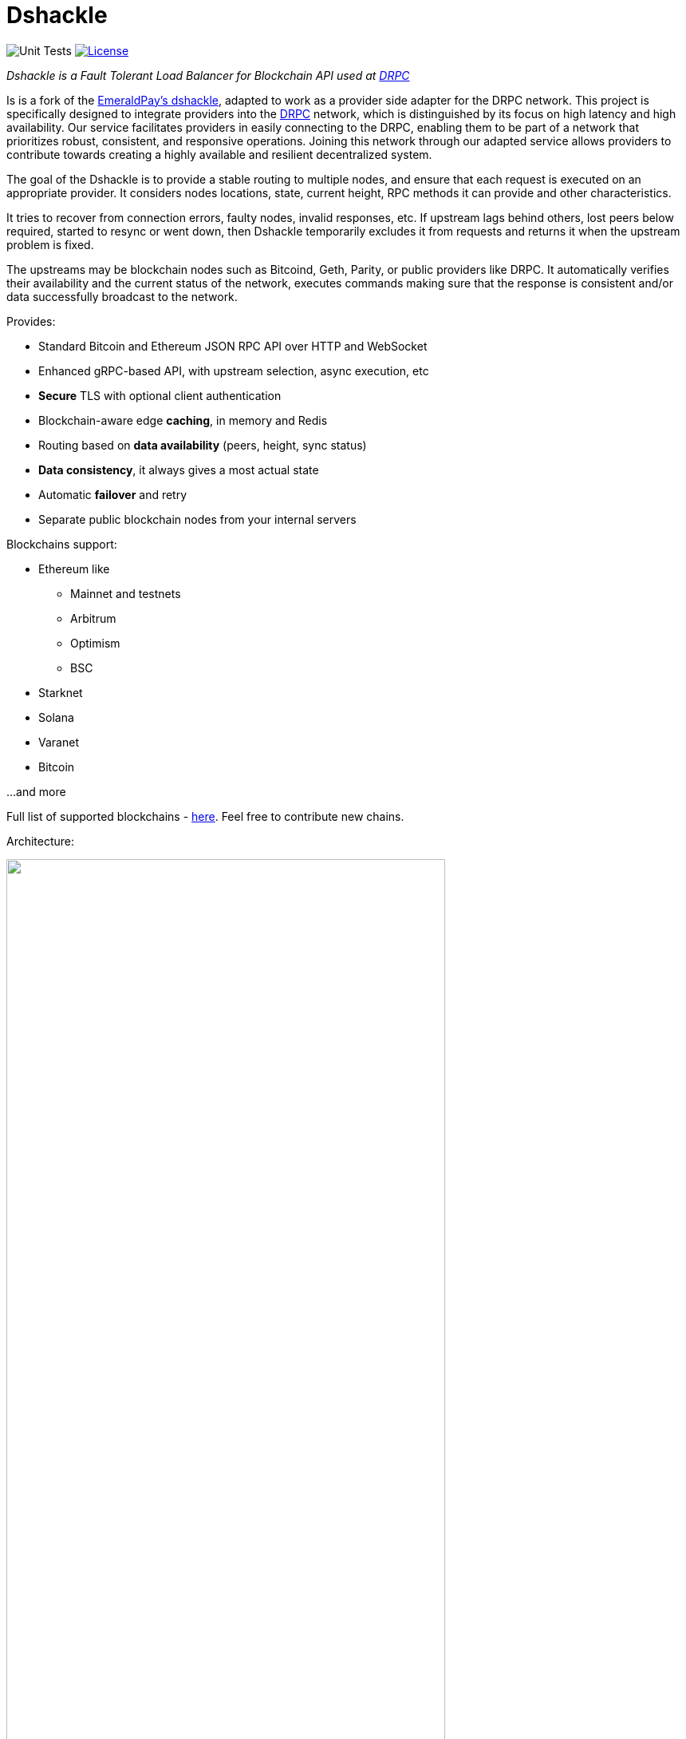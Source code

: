 = Dshackle
:imagesdir: docs/assets
ifdef::env-github[]
:imagesdir: https://raw.githubusercontent.com/emeraldpay/dshackle/master/docs/assets
endif::[]
:version: 0.12.0
:version-short: 0.12

image:https://github.com/p2p-org/dshackle/workflows/Tests/badge.svg["Unit Tests"]
image:https://img.shields.io/github/license/p2p-org/dshackle.svg?style=flat-square&maxAge=2592000["License",link="https://github.com/emeraldpay/dshackle/blob/master/LICENSE"]

[.lead]
_Dshackle is a Fault Tolerant Load Balancer for Blockchain API used at https://drpc.org/[DRPC]_

Is is a fork of the https://github.com/emeraldpay/dshackle[EmeraldPay's dshackle], adapted to work as a provider side adapter for the DRPC network. This project is specifically designed to integrate providers into the https://drpc.org/[DRPC] network, which is distinguished by its focus on high latency and high availability. Our service facilitates providers in easily connecting to the DRPC, enabling them to be part of a network that prioritizes robust, consistent, and responsive operations. Joining this network through our adapted service allows providers to contribute towards creating a highly available and resilient decentralized system.

The goal of the Dshackle is to provide a stable routing to multiple nodes, and ensure that each request is executed on an appropriate provider.
It considers nodes locations, state, current height, RPC methods it can provide and other characteristics.

It tries to recover from connection errors, faulty nodes, invalid responses, etc.
If upstream lags behind others, lost peers below required, started to resync or went down, then Dshackle temporarily excludes it from requests and returns it when the upstream problem is fixed.

The upstreams may be blockchain nodes such as Bitcoind, Geth, Parity, or public providers like DRPC.
It automatically verifies their availability and the current status of the network, executes commands making sure that the response is consistent and/or data successfully broadcast to the network.

Provides:

- Standard Bitcoin and Ethereum JSON RPC API over HTTP and WebSocket
- Enhanced gRPC-based API, with upstream selection, async execution, etc
- **Secure** TLS with optional client authentication
- Blockchain-aware edge **caching**, in memory and Redis
- Routing based on **data availability** (peers, height, sync status)
- **Data consistency**, it always gives a most actual state
- Automatic **failover** and retry
- Separate public blockchain nodes from your internal servers

Blockchains support:

* Ethereum like
** Mainnet and testnets
** Arbitrum
** Optimism
** BSC
* Starknet
* Solana
* Varanet
* Bitcoin

...and more

Full list of supported blockchains - link:foundation/src/main/resources/chains.yaml[here]. Feel free to contribute new chains.

Architecture:

image::dshackle-intro.png[alt="",width=80%,align="center"]

WARNING: The project is still under development, please use with caution.

== Quick Start

=== Configuration

Create file `dshackle.yaml` with the following content:

[source,yaml]
----
version: v1
port: 2449
tls:
  enabled: false

proxy:
  host: 0.0.0.0
  port: 8545
  routes:
    - id: eth
      blockchain: ethereum
    - id: btc
      blockchain: bitcoin

cluster:
  upstreams:
    - id: drpc-eth
      chain: ethereum
      connection:
        generic:
          rpc:
            url: "https://lb.drpc.org/ogrpc?network=ethereum&dkey=${DRPC_KEY}"
          ws:
            url: "wss://lb.drpc.org/ogws?network=ethereum&dkey=${DRPC_KEY}"
    - id: solana
      chain: solana
      connection:
        generic:
          rpc:
            url: "https://localhost:8899"
          ws:
            url: "wss://localhost:8900"
    - id: bitcoin-main
      chain: bitcoin
      connection:
        bitcoin:
          rpc:
            url: "http://localhost:8332"
            basic-auth:
              username: bitcoin
              password: mypassword
----

Which sets the following:

- gRPC access through 0.0.0.0:2449
** TLS security is disabled (_please don't use in production!_)
** compression is disabled for gRPC server (enabled by default)
- JSON RPC access through 0.0.0.0:8545 (both HTTP and WebsScket)
** proxy requests to Ethereum and Bitcoin upstreams
** request path for Ethereum Mainnet is `/eth` and `/btc` for bitcoin
** i.e. call Ethereum Mainnet by `POST http://127.0.0.0:8545/eth` with JSON RPC payload
- three upstreams - ethereum, solana and bitcoin
- for Ethereum Mainnet it connects using JSON RPC and WebSocket connections,
- for Bitcoin Mainnet only JSON RPC is used
- `${DRPC_KEY}` will be provided through environment variable

Please note that you can configure many upstreams for a single blockchains.
If there is more than one upstream, then Dshackle routes requests to them as Round Robin.
If one of them becomes unavailable, Dshackle continues to use only active nodes.

I.e., you can set up a node in the local network, plus Infura with `role: fallback`.
If anything happened to your local node, you still have access to a consistent state of the Ethereum blockchain via Infura.

link:docs[See full documentations].

==== Run docker image

Official Docker image you can find at: https://hub.docker.com/r/p2p-org/dshackle[p2p-org/dshackle]

.Setup DRPC key
[source,bash]
----
export DRPC_KEY=...
----

.Run Dshackle
[source,bash,subs="attributes"]
----
docker run -p 2449:2449 -p 8545:8545 -v $(pwd):/etc/dshackle -e "DRPC_KEY=$INFURA_USER" emeraldpay/dshackle:{version-short}
----

Now it listens on port 2449 at the localhost and can be connected from any gRPC compatible client.
Tools such as https://github.com/fullstorydev/grpcurl[gRPCurl] can use protobuf definitions from proto reflection and connect to it

Alternatively you can connect to port 8545 with traditional JSON RPC requests

== Documentation

For detailed documentation see link:docs/[] directory.

== Development

WARNING: The code in `master` branch is considered a development version, which may lack proper testing and should not be used in production.

=== Setting up environment

Dshackle is JVM based project written in Kotlin.
To build and run it from sources you'll need to install https://openjdk.org/projects/jdk/20/[Java JDK] and https://gradle.org/[Gradle]

=== Build Dshackle

==== Build everything

[source,bash]
----
gradle build
----

==== Make a Zip distribution

[source,bash]
----
gradle distZip
----

You can find a redistributable zip in `build/distributions`

==== Make a Docker distribution

[source, bash]
----
gradle jib -Pdocker=gcr.io/myproject
----

Gradle will prepare a Docker image and upload it to your custom Docker Registry at `gcr.io/myproject` (please change to address of your actual registry)

== Community

Join our https://drpc.org/discord[Discord]

== License

Copyright 2021 EmeraldPay, Inc

Licensed under the Apache License, Version 2.0 (the "License"); you may not use this file except in compliance with the License.
You may obtain a copy of the License at

http://www.apache.org/licenses/LICENSE-2.0

Unless required by applicable law or agreed to in writing, software distributed under the License is distributed on an "AS IS" BASIS, WITHOUT WARRANTIES OR CONDITIONS OF ANY KIND, either express or implied.
See the License for the specific language governing permissions and limitations under the License.

=== Modifications Copyright:

Modifications made by p2p.org in 2022 are licensed under the same Apache License, Version 2.0. These modifications are copyrighted by p2p.org.
